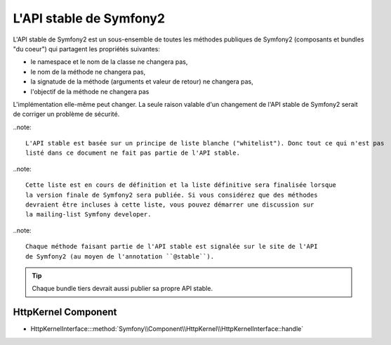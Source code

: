 L'API stable de Symfony2
========================

L'API stable de Symfony2 est un sous-ensemble de toutes les méthodes publiques
de Symfony2 (composants et bundles "du coeur") qui partagent les propriétés suivantes:

* le namespace et le nom de la classe ne changera pas,
* le nom de la méthode ne changera pas,
* la signatude de la méthode (arguments et valeur de retour) ne changera pas,
* l'objectif de la méthode ne changera pas

L'implémentation elle-même peut changer. La seule raison valable d'un changement 
de l'API stable de Symfony2 serait de corriger un problème de sécurité.

..note::

    L'API stable est basée sur un principe de liste blanche ("whitelist"). Donc tout ce qui n'est pas 
    listé dans ce document ne fait pas partie de l'API stable.

..note::

    Cette liste est en cours de définition et la liste définitive sera finalisée lorsque
    la version finale de Symfony2 sera publiée. Si vous considérez que des méthodes
    devraient être incluses à cette liste, vous pouvez démarrer une discussion sur 
    la mailing-list Symfony developer.

..note::

    Chaque méthode faisant partie de l'API stable est signalée sur le site de l'API
    de Symfony2 (au moyen de l'annotation ``@stable``).

.. tip::

    Chaque bundle tiers devrait aussi publier sa propre API stable.
    
HttpKernel Component
--------------------

* HttpKernelInterface:::method:`Symfony\\Component\\HttpKernel\\HttpKernelInterface::handle`
